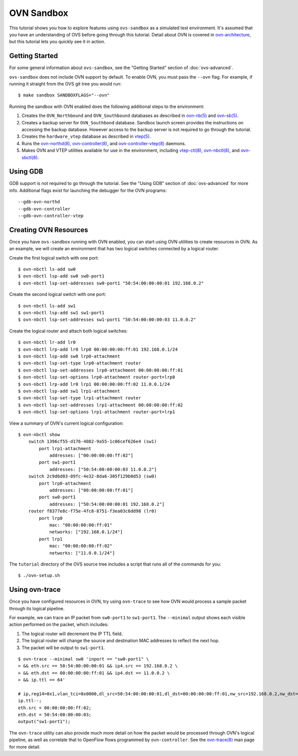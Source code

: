..
      Licensed under the Apache License, Version 2.0 (the "License"); you may
      not use this file except in compliance with the License. You may obtain
      a copy of the License at

          http://www.apache.org/licenses/LICENSE-2.0

      Unless required by applicable law or agreed to in writing, software
      distributed under the License is distributed on an "AS IS" BASIS, WITHOUT
      WARRANTIES OR CONDITIONS OF ANY KIND, either express or implied. See the
      License for the specific language governing permissions and limitations
      under the License.

      Convention for heading levels in Open vSwitch documentation:

      =======  Heading 0 (reserved for the title in a document)
      -------  Heading 1
      ~~~~~~~  Heading 2
      +++++++  Heading 3
      '''''''  Heading 4

      Avoid deeper levels because they do not render well.

===========
OVN Sandbox
===========

This tutorial shows you how to explore features using ``ovs-sandbox`` as a
simulated test environment.  It's assumed that you have an understanding of OVS
before going through this tutorial. Detail about OVN is covered in
ovn-architecture_, but this tutorial lets you quickly see it in action.

Getting Started
---------------

For some general information about ``ovs-sandbox``, see the "Getting Started"
section of :doc:`ovs-advanced`.

``ovs-sandbox`` does not include OVN support by default.  To enable OVN, you
must pass the ``--ovn`` flag.  For example, if running it straight from the OVS
git tree you would run::

    $ make sandbox SANDBOXFLAGS="--ovn"

Running the sandbox with OVN enabled does the following additional steps to the
environment:

1. Creates the ``OVN_Northbound`` and ``OVN_Southbound`` databases as described in
   `ovn-nb(5)`_ and `ovn-sb(5)`_.

2. Creates a backup server for ``OVN_Southbond`` database. Sandbox launch
   screen provides the instructions on accessing the backup database.  However
   access to the backup server is not required to go through the tutorial.

3. Creates the ``hardware_vtep`` database as described in `vtep(5)`_.

4. Runs the `ovn-northd(8)`_, `ovn-controller(8)`_, and
   `ovn-controller-vtep(8)`_ daemons.

5. Makes OVN and VTEP utilities available for use in the environment, including
   `vtep-ctl(8)`_, `ovn-nbctl(8)`_, and `ovn-sbctl(8)`_.

Using GDB
---------

GDB support is not required to go through the tutorial. See the "Using GDB"
section of :doc:`ovs-advanced` for more info. Additional flags exist for
launching the debugger for the OVN programs::

    --gdb-ovn-northd
    --gdb-ovn-controller
    --gdb-ovn-controller-vtep

Creating OVN Resources
----------------------

Once you have ``ovs-sandbox`` running with OVN enabled, you can start using OVN
utilities to create resources in OVN.  As an example, we will create an
environment that has two logical switches connected by a logical router.

Create the first logical switch with one port::

    $ ovn-nbctl ls-add sw0
    $ ovn-nbctl lsp-add sw0 sw0-port1
    $ ovn-nbctl lsp-set-addresses sw0-port1 "50:54:00:00:00:01 192.168.0.2"

Create the second logical switch with one port::

    $ ovn-nbctl ls-add sw1
    $ ovn-nbctl lsp-add sw1 sw1-port1
    $ ovn-nbctl lsp-set-addresses sw1-port1 "50:54:00:00:00:03 11.0.0.2"

Create the logical router and attach both logical switches::

    $ ovn-nbctl lr-add lr0
    $ ovn-nbctl lrp-add lr0 lrp0 00:00:00:00:ff:01 192.168.0.1/24
    $ ovn-nbctl lsp-add sw0 lrp0-attachment
    $ ovn-nbctl lsp-set-type lrp0-attachment router
    $ ovn-nbctl lsp-set-addresses lrp0-attachment 00:00:00:00:ff:01
    $ ovn-nbctl lsp-set-options lrp0-attachment router-port=lrp0
    $ ovn-nbctl lrp-add lr0 lrp1 00:00:00:00:ff:02 11.0.0.1/24
    $ ovn-nbctl lsp-add sw1 lrp1-attachment
    $ ovn-nbctl lsp-set-type lrp1-attachment router
    $ ovn-nbctl lsp-set-addresses lrp1-attachment 00:00:00:00:ff:02
    $ ovn-nbctl lsp-set-options lrp1-attachment router-port=lrp1

View a summary of OVN's current logical configuration::

    $ ovn-nbctl show
        switch 1396cf55-d176-4082-9a55-1c06cef626e4 (sw1)
            port lrp1-attachment
                addresses: ["00:00:00:00:ff:02"]
            port sw1-port1
                addresses: ["50:54:00:00:00:03 11.0.0.2"]
        switch 2c9d6d03-09fc-4e32-8da6-305f129b0d53 (sw0)
            port lrp0-attachment
                addresses: ["00:00:00:00:ff:01"]
            port sw0-port1
                addresses: ["50:54:00:00:00:01 192.168.0.2"]
        router f8377e8c-f75e-4fc8-8751-f3ea03c6dd98 (lr0)
            port lrp0
                mac: "00:00:00:00:ff:01"
                networks: ["192.168.0.1/24"]
            port lrp1
                mac: "00:00:00:00:ff:02"
                networks: ["11.0.0.1/24"]

The ``tutorial`` directory of the OVS source tree includes a script
that runs all of the commands for you::

    $ ./ovn-setup.sh

Using ovn-trace
---------------

Once you have configured resources in OVN, try using ``ovn-trace`` to see
how OVN would process a sample packet through its logical pipeline.

For example, we can trace an IP packet from ``sw0-port1`` to ``sw1-port1``.
The ``--minimal`` output shows each visible action performed on the packet,
which includes:

#. The logical router will decrement the IP TTL field.
#. The logical router will change the source and destination
   MAC addresses to reflect the next hop.
#. The packet will be output to ``sw1-port1``.

::

    $ ovn-trace --minimal sw0 'inport == "sw0-port1" \
    > && eth.src == 50:54:00:00:00:01 && ip4.src == 192.168.0.2 \
    > && eth.dst == 00:00:00:00:ff:01 && ip4.dst == 11.0.0.2 \
    > && ip.ttl == 64'

    # ip,reg14=0x1,vlan_tci=0x0000,dl_src=50:54:00:00:00:01,dl_dst=00:00:00:00:ff:01,nw_src=192.168.0.2,nw_dst=11.0.0.2,nw_proto=0,nw_tos=0,nw_ecn=0,nw_ttl=64
    ip.ttl--;
    eth.src = 00:00:00:00:ff:02;
    eth.dst = 50:54:00:00:00:03;
    output("sw1-port1");

The ``ovn-trace`` utility can also provide much more detail on how the packet
would be processed through OVN's logical pipeline, as well as correlate that
to OpenFlow flows programmed by ``ovn-controller``.  See the `ovn-trace(8)`_
man page for more detail.


.. _ovn-architecture: http://openvswitch.org/support/dist-docs/ovn-architecture.7.html
.. _ovn-nb(5): http://openvswitch.org/support/dist-docs/ovn-nb.5.html
.. _ovn-sb(5): http://openvswitch.org/support/dist-docs/ovn-sb.5.html
.. _vtep(5): http://openvswitch.org/support/dist-docs/vtep.5.html
.. _ovn-northd(8): http://openvswitch.org/support/dist-docs/ovn-northd.8.html
.. _ovn-controller(8): http://openvswitch.org/support/dist-docs/ovn-controller.8.html
.. _ovn-controller-vtep(8): http://openvswitch.org/support/dist-docs/ovn-controller-vtep.8.html
.. _vtep-ctl(8): http://openvswitch.org/support/dist-docs/vtep-ctl.8.html
.. _ovn-nbctl(8): http://openvswitch.org/support/dist-docs/ovn-nbctl.8.html
.. _ovn-sbctl(8): http://openvswitch.org/support/dist-docs/ovn-sbctl.8.html
.. _ovn-trace(8): http://openvswitch.org/support/dist-docs/ovn-trace.8.html
